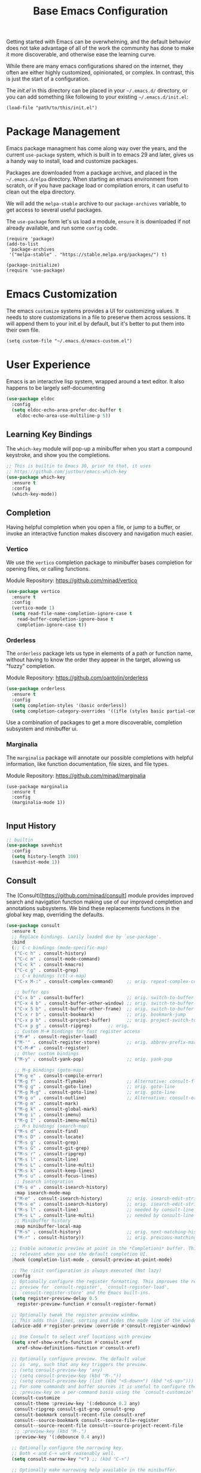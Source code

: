 #+title: Base Emacs Configuration
#+auto_tangle: t
#+startup: content
#+PROPERTY:  header-args :tangle "init.el"

Getting started with Emacs can be overwhelming, and the default
behavior does not take advantage of all of the work the community has
done to make it more discoverable, and otherwise ease the learning
curve.

While there are many emacs configurations shared on the internet, they
often are either highly customized, opinionated, or complex.  In
contrast, this is just the start of a configuration.

The [[init.el][init.el]] in this directory can be placed in your =~/.emacs.d/=
directory, or you can add something like following to your existing
=~/.emacs.d/init.el=:

#+begin_src shell :tangle no
(load-file "path/to/this/init.el")
#+end_src

* Package Management

Emacs package managment has come along way over the years, and the
current =use-package= system, which is built in to emacs 29 and later,
gives us a handy way to install, load and customize packages.

Packages are downloaded from a package archive, and placed in the
=~/.emacs.d/elpa= directory.  When starting an emacs environment from
scratch, or if you have package load or compilation errors, it can
useful to clean out the elpa directory.

We will add the =melpa-stable= archive to our =package-archives=
variable, to get access to several useful packages.

The =use-package= form let's us load a module, =ensure= it is
downloaded if not already available, and run some =config= code.

#+begin_src elisp
(require 'package)
(add-to-list
 'package-archives
 '("melpa-stable" . "https://stable.melpa.org/packages/") t)

(package-initialize)
(require 'use-package)
#+end_src

* Emacs Customization

The emacs =customize= systems provides a UI for customizing values.  It needs to store customizations in a file to preserve them across sessions.  It will append them to your init.el by default, but it's better to put them into their own file.

#+begin_src elisp
(setq custom-file "~/.emacs.d/emacs-custom.el")
#+end_src

* User Experience

Emacs is an interactive lisp system, wrapped around a text editor.  It also happens to be largely self-documenting

#+begin_src emacs-lisp
(use-package eldoc
  :config
  (setq eldoc-echo-area-prefer-doc-buffer t
	eldoc-echo-area-use-multiline-p 5))
#+end_src

** Learning Key Bindings

The =which-key= module will pop-up a minibuffer when you start a compound keystroke, and show you the completions.

#+begin_src emacs-lisp
;; This is builtin to Emacs 30, prior to that, it uses
;; https://github.com/justbur/emacs-which-key
(use-package which-key
  :ensure t
  :config
  (which-key-mode))
#+end_src

#+RESULTS:
: t

** Completion

Having helpful completion when you open a file, or jump to a buffer,
or invoke an interactive function makes discovery and navigation much
easier.

*** Vertico
We use the =vertico= completion package to minibuffer bases completion for opening files, or calling functions.

Module Repository:  https://github.com/minad/vertico

#+begin_src emacs-lisp
(use-package vertico
  :ensure t
  :config
  (vertico-mode 1)
  (setq read-file-name-completion-ignore-case t
	read-buffer-completion-ignore-base t
	completion-ignore-case t))

#+end_src

*** Orderless
The =orderless= package lets us type in elements of a path or function name, without having to know the order they appear in the target, allowing us "fuzzy" completion.

Module Repository: https://github.com/oantolin/orderless

#+begin_src emacs-lisp
(use-package orderless
  :ensure t
  :config
  (setq completion-styles '(basic orderless))
  (setq completion-category-overrides '((ifle (styles basic partial-completion)))))
#+end_src

Use a combination of packages to get a more discoverable, completion subsystem and minibuffer ui.


*** Marginalia
The =marginalia= package will annotate our possible completions with helpful information, like function documentation, file sizes, and file types.

Module Repository: https://github.com/minad/marginalia

#+begin_src elisp
(use-package marginalia
  :ensure t
  :config
  (marginalia-mode 1))

#+end_src


** Input History

#+begin_src emacs-lisp
;; builtin
(use-package savehist
  :config
  (setq history-length 100)
  (savehist-mode 1))
#+end_src

** Consult

The (Consult)[https://github.com/minad/consult] module provides
improved search and navigation function making use of our improved
completion and annotations subsystems.  We bind these replacements
functions in the global key map, overriding the defaults.

#+begin_src emacs-lisp
(use-package consult
  :ensure t
  ;; Replace bindings. Lazily loaded due by `use-package'.
  :bind
  (;; C-c bindings (mode-specific-map)
   ("C-c h" . consult-history)
   ("C-c m" . consult-mode-command)
   ("C-c k" . consult-kmacro)
   ("C-c g" . consult-grep)
   ;; C-x bindings (ctl-x-map)
   ("C-x M-:" . consult-complex-command)     ;; orig. repeat-complex-command
   
   ;; buffer ops
   ("C-x b" . consult-buffer)                ;; orig. switch-to-buffer
   ("C-x 4 b" . consult-buffer-other-window) ;; orig. switch-to-buffer-other-window
   ("C-x 5 b" . consult-buffer-other-frame)  ;; orig. switch-to-buffer-other-frame
   ("C-x r b" . consult-bookmark)            ;; orig. bookmark-jump
   ("C-x p b" . consult-project-buffer)      ;; orig. project-switch-to-buffer
   ("C-x p g" . consult-ripgrep)      ;; orig. 
   ;; Custom M-# bindings for fast register access
   ("M-#" . consult-register-load)
   ("M-'" . consult-register-store)          ;; orig. abbrev-prefix-mark (unrelated)
   ("C-M-#" . consult-register)
   ;; Other custom bindings
   ("M-y" . consult-yank-pop)                ;; orig. yank-pop
   
   ;; M-g bindings (goto-map)
   ("M-g e" . consult-compile-error)
   ("M-g f" . consult-flymake)               ;; Alternative: consult-flycheck
   ("M-g g" . consult-goto-line)             ;; orig. goto-line
   ("M-g M-g" . consult-goto-line)           ;; orig. goto-line
   ("M-g o" . consult-outline)               ;; Alternative: consult-org-heading
   ("M-g m" . consult-mark)
   ("M-g k" . consult-global-mark)
   ("M-g i" . consult-imenu)
   ("M-g I" . consult-imenu-multi)
   ;; M-s bindings (search-map)
   ("M-s d" . consult-find)
   ("M-s D" . consult-locate)
   ("M-s g" . consult-grep)
   ("M-s G" . consult-git-grep)
   ("M-s r" . consult-ripgrep)
   ("M-s l" . consult-line)
   ("M-s L" . consult-line-multi)
   ("M-s k" . consult-keep-lines)
   ("M-s u" . consult-focus-lines)
   ;; Isearch integration
   ("M-s e" . consult-isearch-history)
   :map isearch-mode-map
   ("M-e" . consult-isearch-history)         ;; orig. isearch-edit-string
   ("M-s e" . consult-isearch-history)       ;; orig. isearch-edit-string
   ("M-s l" . consult-line)                  ;; needed by consult-line to detect isearch
   ("M-s L" . consult-line-multi)            ;; needed by consult-line to detect isearch
   ;; Minibuffer history
   :map minibuffer-local-map
   ("M-s" . consult-history)                 ;; orig. next-matching-history-element
   ("M-r" . consult-history))                ;; orig. previous-matching-history-element
  
  ;; Enable automatic preview at point in the *Completions* buffer. This is
  ;; relevant when you use the default completion UI.
  :hook (completion-list-mode . consult-preview-at-point-mode)
  
  ;; The :init configuration is always executed (Not lazy)
  :config
  ;; Optionally configure the register formatting. This improves the register
  ;; preview for `consult-register', `consult-register-load',
  ;; `consult-register-store' and the Emacs built-ins.
  (setq register-preview-delay 0.5
	register-preview-function #'consult-register-format)
  
  ;; Optionally tweak the register preview window.
  ;; This adds thin lines, sorting and hides the mode line of the window.
  (advice-add #'register-preview :override #'consult-register-window)
  
  ;; Use Consult to select xref locations with preview
  (setq xref-show-xrefs-function #'consult-xref
	xref-show-definitions-function #'consult-xref)

  ;; Optionally configure preview. The default value
  ;; is 'any, such that any key triggers the preview.
  ;; (setq consult-preview-key 'any)
  ;; (setq consult-preview-key (kbd "M-."))
  ;; (setq consult-preview-key (list (kbd "<S-down>") (kbd "<S-up>")))
  ;; For some commands and buffer sources it is useful to configure the
  ;; :preview-key on a per-command basis using the `consult-customize' macro.
  (consult-customize
   consult-theme :preview-key '(:debounce 0.2 any)
   consult-ripgrep consult-git-grep consult-grep
   consult-bookmark consult-recent-file consult-xref
   consult--source-bookmark consult--source-file-register
   consult--source-recent-file consult--source-project-recent-file
   ;; :preview-key (kbd "M-.")
   :preview-key '(:debounce 0.4 any))

  ;; Optionally configure the narrowing key.
  ;; Both < and C-+ work reasonably well.
  (setq consult-narrow-key "<") ;; (kbd "C-+")

  ;; Optionally make narrowing help available in the minibuffer.
  ;; You may want to use `embark-prefix-help-command' or which-key instead.
  ;; (define-key consult-narrow-map (vconcat consult-narrow-key "?") #'consult-narrow-help)

  ;; By default `consult-project-function' uses `project-root' from project.el.
  ;; Optionally configure a different project root function.
  ;; There are multiple reasonable alternatives to chose from.
    ;;;; 1. project.el (the default)
  ;; (setq consult-project-function #'consult--default-project--function)
    ;;;; 2. projectile.el (projectile-project-root)
  ;; (autoload 'projectile-project-root "projectile")
  ;; (setq consult-project-function (lambda (_) (projectile-project-root)))
    ;;;; 3. vc.el (vc-root-dir)
  ;; (setq consult-project-function (lambda (_) (vc-root-dir)))
    ;;;; 4. locate-dominating-file
  ;; (setq consult-project-function (lambda (_) (locate-dominating-file "." ".git")))
  )
#+end_src
